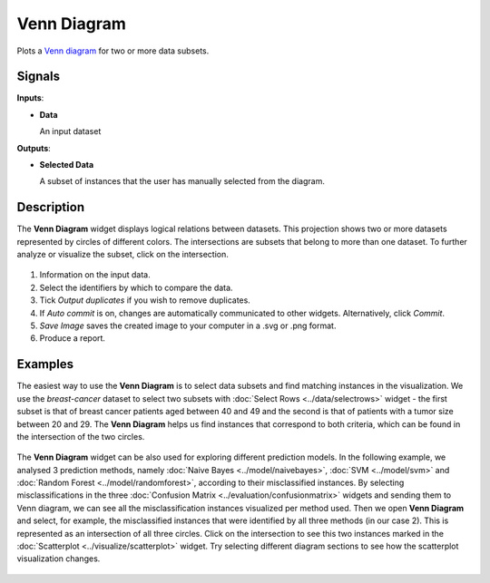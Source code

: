 Venn Diagram
============

.. figure:: icons/venn-diagram.png

Plots a `Venn diagram <http://en.wikipedia.org/wiki/Venn_diagram>`_ for
two or more data subsets.

Signals
-------

**Inputs**:

-  **Data**

   An input dataset

**Outputs**:

-  **Selected Data**

   A subset of instances that the user has manually selected from the
   diagram.

Description
-----------

The **Venn Diagram** widget displays logical relations between datasets. This
projection shows two or more datasets represented by circles of
different colors. The intersections are subsets that belong to more than one
dataset. To further analyze or visualize the subset, click on the
intersection.

.. figure:: images/venn-workflow.png

.. figure:: images/venn-identifiers-stamped.png

1. Information on the input data.
2. Select the identifiers by which to compare the data.
3. Tick *Output duplicates* if you wish to remove duplicates. 
4. If *Auto commit* is on, changes are automatically communicated to
   other widgets. Alternatively, click *Commit*.
5. *Save Image* saves the created image to your computer in a .svg or .png
   format.
6. Produce a report. 

Examples
--------

The easiest way to use the **Venn Diagram** is to select data subsets and
find matching instances in the visualization. We use the *breast-cancer*
dataset to select two subsets with :doc:`Select Rows <../data/selectrows>` widget - the first
subset is that of breast cancer patients aged between 40 and 49 and the
second is that of patients with a tumor size between 20 and 29. The **Venn
Diagram** helps us find instances that correspond to both criteria,
which can be found in the intersection of the two circles.

.. figure:: images/VennDiagram-Example1.png

The **Venn Diagram** widget can be also used for exploring different
prediction models. In the following example, we analysed 3 prediction
methods, namely :doc:`Naive Bayes <../model/naivebayes>`, :doc:`SVM <../model/svm>` and :doc:`Random Forest <../model/randomforest>`, according to their misclassified instances. By selecting
misclassifications in the three :doc:`Confusion Matrix <../evaluation/confusionmatrix>` widgets and sending
them to Venn diagram, we can see all the misclassification instances
visualized per method used. Then we open **Venn Diagram** and select,
for example, the misclassified instances that were identified by all
three methods (in our case 2). This is represented as an intersection of
all three circles. Click on the intersection to see this two instances
marked in the :doc:`Scatterplot <../visualize/scatterplot>` widget. Try selecting different diagram
sections to see how the scatterplot visualization changes.

.. figure:: images/VennDiagram-Example2.png
